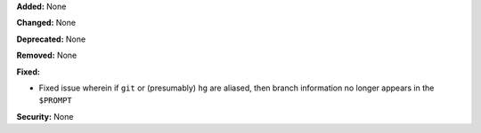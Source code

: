 **Added:** None

**Changed:** None

**Deprecated:** None

**Removed:** None

**Fixed:**

* Fixed issue wherein if ``git`` or (presumably) ``hg`` are aliased, then branch
  information no longer appears in the ``$PROMPT``

**Security:** None
